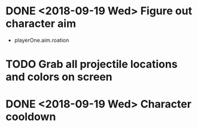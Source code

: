 * DONE <2018-09-19 Wed> Figure out character aim
  * playerOne.aim.roation
* TODO Grab all projectile locations and colors on screen
* DONE <2018-09-19 Wed> Character cooldown

